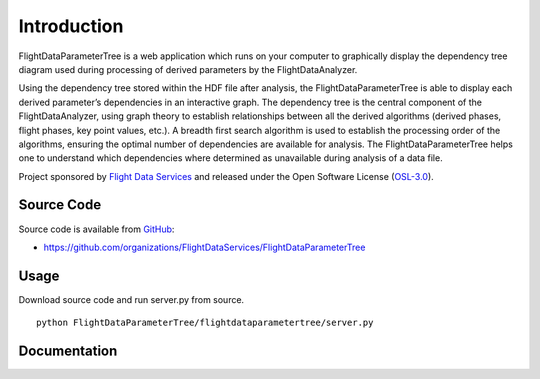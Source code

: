 Introduction
============

FlightDataParameterTree is a web application which runs on your computer to 
graphically display the dependency tree diagram used during processing of 
derived parameters by the FlightDataAnalyzer.

Using the dependency tree stored within the HDF file after analysis, the 
FlightDataParameterTree is able to display each derived parameter’s 
dependencies in an interactive graph. The dependency tree is the central 
component of the FlightDataAnalyzer, using graph theory to establish 
relationships between all the derived algorithms (derived phases, flight 
phases, key point values, etc.). A breadth first search algorithm is used to 
establish the processing order of the algorithms, ensuring the optimal 
number of dependencies are available for analysis. The 
FlightDataParameterTree helps one to understand which dependencies where 
determined as unavailable during analysis of a data file.

Project sponsored by `Flight Data Services`_ and released under the Open 
Software License (`OSL-3.0`_).

Source Code
-----------

Source code is available from `GitHub`_:

* https://github.com/organizations/FlightDataServices/FlightDataParameterTree

Usage
-----

Download source code and run server.py from source.
::

    python FlightDataParameterTree/flightdataparametertree/server.py

Documentation
-------------

.. _Flight Data Services: http://www.flightdataservices.com/
.. _Flight Data Community: http://www.flightdatacommunity.com/
.. _OSL-3.0: http://www.opensource.org/licenses/osl-3.0.php
.. _GitHub: https://github.com/
.. _Python Package Index: http://pypi.python.org/

.. image:: https://cruel-carlota.pagodabox.com/9932acf5231d508d118026b0e621d296
    :alt: githalytics.com
    :target: http://githalytics.com/FlightDataServices/FlightDataParameterTree
